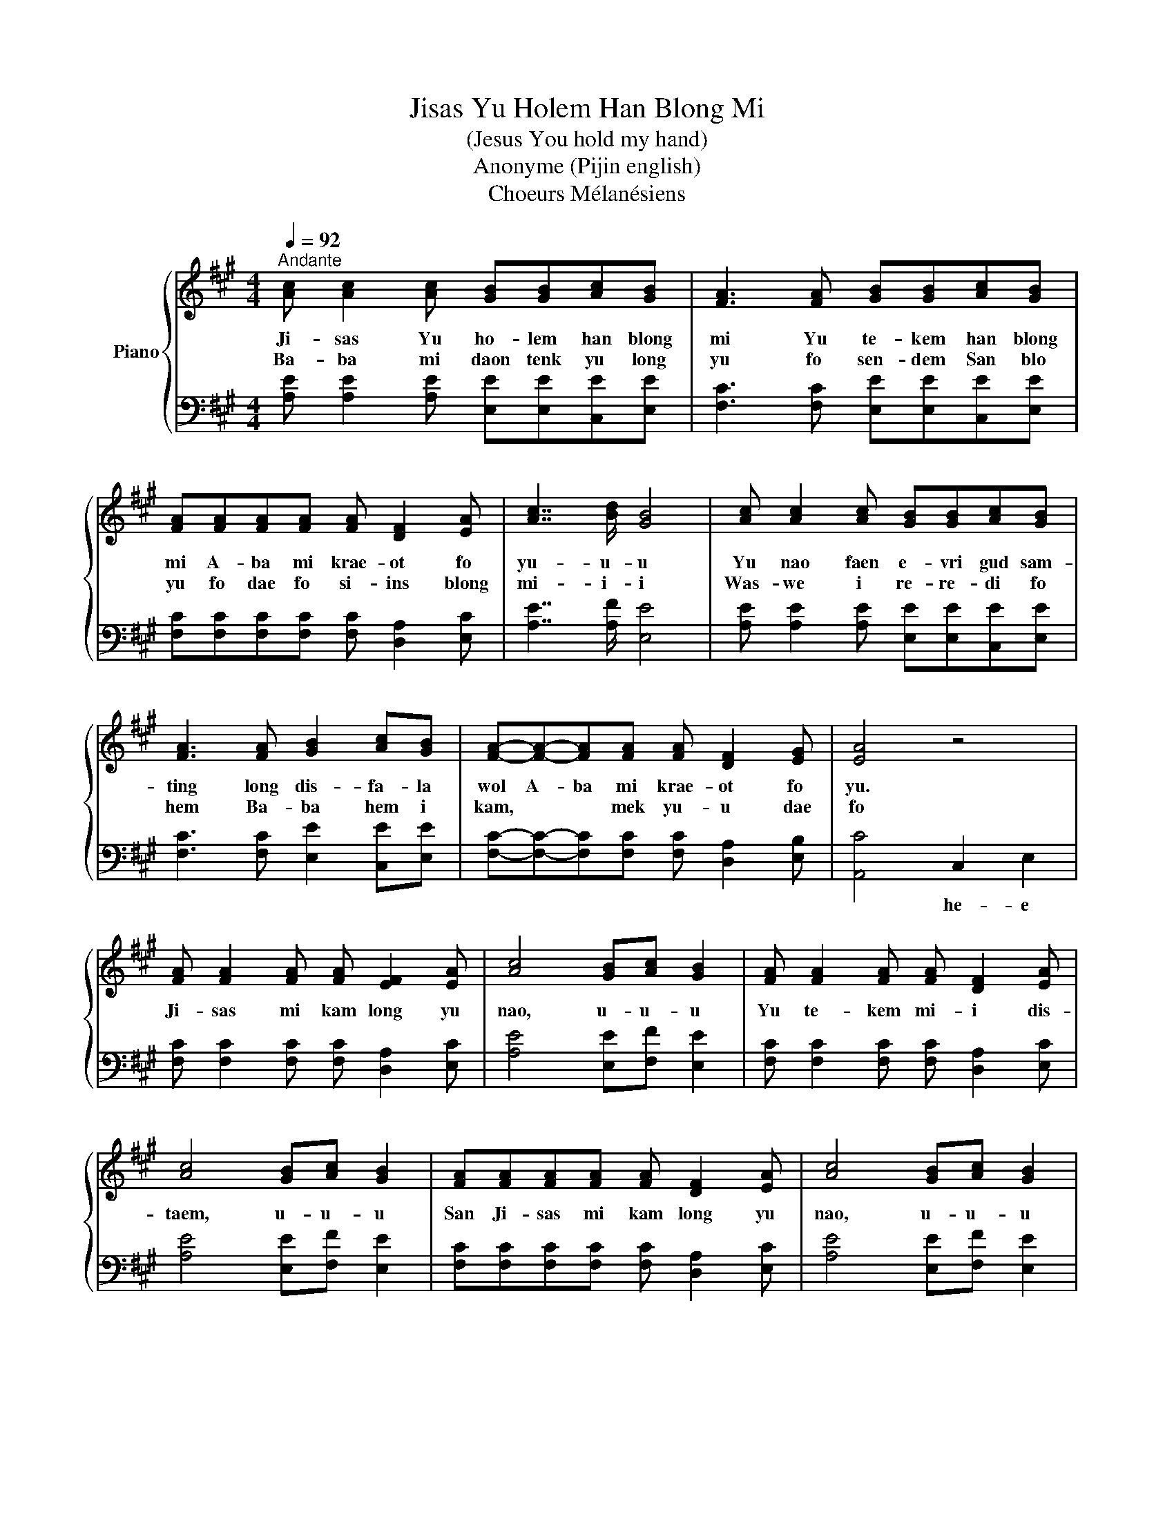X:1
T:Jisas Yu Holem Han Blong Mi
T:(Jesus You hold my hand)
T:Anonyme (Pijin english)
T:Choeurs Mélanésiens
%%score { 1 | 2 }
L:1/8
Q:1/4=92
M:4/4
K:A
V:1 treble nm="Piano"
V:2 bass 
V:1
"^Andante" [Ac] [Ac]2 [Ac] [GB][GB][Ac][GB] | [FA]3 [FA] [GB][GB][Ac][GB] | %2
w: Ji- sas Yu ho- lem han blong|mi Yu te- kem han blong|
w: Ba- ba mi daon tenk yu long|yu fo sen- dem San blo|
 [FA][FA][FA][FA] [FA] [DF]2 [EA] | [Ac]7/2 [Bd]/ [GB]4 | [Ac] [Ac]2 [Ac] [GB][GB][Ac][GB] | %5
w: mi A- ba mi krae- ot fo|yu- u- u|Yu nao faen e- vri gud sam-|
w: yu fo dae fo si- ins blong|mi- i- i|Was- we i re- re- di fo|
 [FA]3 [FA] [GB]2 [Ac][GB] | [FA]-[FA]-[FA][FA] [FA] [DF]2 [EG] | [EA]4 z4 | %8
w: ting long dis- fa- la|wol A- ba mi krae- ot fo|yu.|
w: hem Ba- ba hem i|kam, * * mek yu- u dae|fo|
 [FA] [FA]2 [FA] [FA] [EF]2 [EA] | [Ac]4 [GB][Ac] [GB]2 | [FA] [FA]2 [FA] [FA] [DF]2 [EA] | %11
w: Ji- sas mi kam long yu|nao, u- u- u|Yu te- kem mi- i dis-|
w: |||
 [Ac]4 [GB][Ac] [GB]2 | [FA][FA][FA][FA] [FA] [DF]2 [EA] | [Ac]4 [GB][Ac] [GB]2 | %14
w: taem, u- u- u|San Ji- sas mi kam long yu|nao, u- u- u|
w: |||
 [FA] [FA]2 [FA] [FB] [FA]2 [EG] | [EA]4 z4 :| %16
w: Yu te- kem mi- i dis-|taem|
w: ||
V:2
 [A,E] [A,E]2 [A,E] [E,E][E,E][C,E][E,E] | [F,C]3 [F,C] [E,E][E,E][C,E][E,E] | %2
w: ||
 [F,C][F,C][F,C][F,C] [F,C] [D,A,]2 [E,C] | [A,E]7/2 [A,F]/ [E,E]4 | %4
w: ||
 [A,E] [A,E]2 [A,E] [E,E][E,E][C,E][E,E] | [F,C]3 [F,C] [E,E]2 [C,E][E,E] | %6
w: ||
 [F,C]-[F,C]-[F,C][F,C] [F,C] [D,A,]2 [E,B,] | [A,,C]4 C,2 E,2 | %8
w: |* he- e|
 [F,C] [F,C]2 [F,C] [F,C] [D,A,]2 [E,C] | [A,E]4 [E,E][F,F] [E,E]2 | %10
w: ||
 [F,C] [F,C]2 [F,C] [F,C] [D,A,]2 [E,C] | [A,E]4 [E,E][F,F] [E,E]2 | %12
w: ||
 [F,C][F,C][F,C][F,C] [F,C] [D,A,]2 [E,C] | [A,E]4 [E,E][F,F] [E,E]2 | %14
w: ||
 [F,C] [F,C]2 [F,C] [D,C] [D,A,]2 [E,B,] | [A,,C]4 z4 :| %16
w: ||

